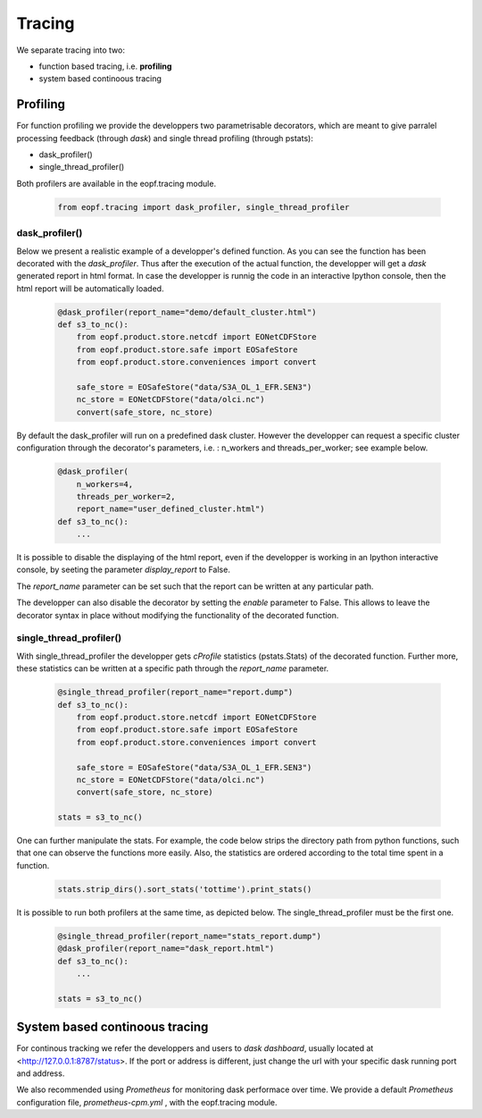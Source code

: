 Tracing
=================================

We separate tracing into two:

- function based tracing, i.e. **profiling**
- system based continoous tracing

Profiling
------------------------------------------

For function profiling we provide the developpers two parametrisable
decorators,  which are meant to give parralel processing feedback 
(through *dask*) and single thread profiling (through pstats):

- dask_profiler()
- single_thread_profiler()

Both profilers are available in the eopf.tracing module.

    .. code-block:: python

        from eopf.tracing import dask_profiler, single_thread_profiler

dask_profiler()
~~~~~~~~~~~~~~~~~~~~~~~~~~~~~~~~~~~~~~~~~~~

Below we present a realistic example of a developper's defined function.
As you can see the function has been decorated with the *dask_profiler*.
Thus after the execution of the actual function, the developper will
get a *dask* generated report in html format. In case the developper
is runnig the code in an interactive Ipython console, then the html
report will be automatically loaded.


    .. code-block:: python

        @dask_profiler(report_name="demo/default_cluster.html")
        def s3_to_nc():
            from eopf.product.store.netcdf import EONetCDFStore
            from eopf.product.store.safe import EOSafeStore
            from eopf.product.store.conveniences import convert

            safe_store = EOSafeStore("data/S3A_OL_1_EFR.SEN3")
            nc_store = EONetCDFStore("data/olci.nc")
            convert(safe_store, nc_store)

By default the dask_profiler will run on a predefined dask cluster.
However the developper can request a specific cluster configuration
through the decorator's parameters, i.e. : n_workers and threads_per_worker; 
see example below.

    .. code-block:: python

        @dask_profiler(
            n_workers=4, 
            threads_per_worker=2, 
            report_name="user_defined_cluster.html")
        def s3_to_nc():
            ...

It is possible to disable the displaying of the html report, even if
the developper is working in an Ipython interactive console, by
seeting the parameter *display_report* to False. 

The *report_name* parameter can be set such that the report can be
written at any particular path.

The developper can also disable the decorator by setting the *enable*
parameter to False. This allows to leave the decorator syntax in place
without modifying the functionality of the decorated function.


single_thread_profiler()
~~~~~~~~~~~~~~~~~~~~~~~

With single_thread_profiler the developper gets *cProfile*
statistics (pstats.Stats) of the decorated function. Further more,
these statistics can be written at a specific path through the 
*report_name* parameter.

    .. code-block:: python

        @single_thread_profiler(report_name="report.dump")
        def s3_to_nc():
            from eopf.product.store.netcdf import EONetCDFStore
            from eopf.product.store.safe import EOSafeStore
            from eopf.product.store.conveniences import convert

            safe_store = EOSafeStore("data/S3A_OL_1_EFR.SEN3")
            nc_store = EONetCDFStore("data/olci.nc")
            convert(safe_store, nc_store)

        stats = s3_to_nc()


One can further manipulate the stats. For example, the code below
strips the directory path from python functions, such that one can 
observe the functions more easily. Also, the statistics are ordered
according to the total time spent in a function.

    .. code-block:: python

        stats.strip_dirs().sort_stats('tottime').print_stats()


It is possible to run both profilers at the same time, as depicted
below. The single_thread_profiler must be the first one.

    .. code-block:: python

        @single_thread_profiler(report_name="stats_report.dump")
        @dask_profiler(report_name="dask_report.html")
        def s3_to_nc():
            ...

        stats = s3_to_nc()


System based continoous tracing
------------------------------------------

For continous tracking we refer the developpers and users to 
*dask dashboard*, usually located at <http://127.0.0.1:8787/status>.
If the port or address is different, just change the url with your 
specific dask running port and address.


We also recommended using *Prometheus* for monitoring dask performace
over time. We provide a default *Prometheus* 
configuration file, *prometheus-cpm.yml* , with the eopf.tracing module.

    